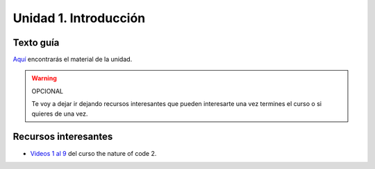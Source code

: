 Unidad 1. Introducción
=======================================

Texto guía
--------------

`Aquí <https://natureofcodeunity.com/introduction.html>`__ encontrarás el material de la unidad.


.. warning:: OPCIONAL

    Te voy a dejar ir dejando recursos interesantes que pueden interesarte  
    una vez termines el curso o si quieres de una vez.

Recursos interesantes
----------------------

* `Videos 1 al 9 <https://youtube.com/playlist?list=PLRqwX-V7Uu6ZV4yEcW3uDwOgGXKUUsPOM>`__ 
  del curso the nature of code 2.


